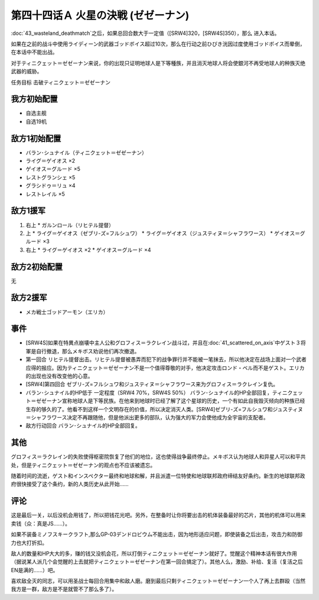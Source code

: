第四十四话Ａ 火星の決戦 (ゼゼーナン)
===============================================

\ :doc:`43_wasteland_deathmatch`\ 之后，如果总回合数大于一定值（[SRW4]320，[SRW4S]350），那么 进入本话。

如果在之前的战斗中使用ライディーン的武器ゴッドボイス超过10次，那么在行动之前ひびき洸因过度使用ゴッドボイス而晕倒，在本话中不能出战。

对于ティニクェット＝ゼゼーナン来说，你的出现只证明地球人是下等種族，并且消灭地球人将会使銀河不再受地球人的种族灭绝武器的威胁。

任务目标	击破ティニクェット＝ゼゼーナン

---------------------
我方初始配置
---------------------

* 自选主舰
* 自选19机


---------------------
敌方1初始配置
---------------------
* バラン･シュナイル（ティニクェット＝ゼゼーナン）
* ライグ＝ゲイオス ×2
* ゲイオス＝グルード ×5
* レストグランシェ ×5
* グラシドゥ＝リュ ×4
* レストレイル ×5

---------------------
敌方1援军
---------------------

#. 右上
   * ガルンロール（リヒテル提督）
#. 上
   * ライグ＝ゲイオス（ゼブリ-ズ=フルシュワ）
   * ライグ＝ゲイオス（ジュスティヌ＝シャフラワース）
   * ゲイオス＝グルード ×3
#. 右上
   * ライグ＝ゲイオス ×2
   * ゲイオス＝グルード ×4

---------------------
敌方2初始配置
---------------------
无

---------------------
敌方2援军
---------------------

* メカ戦士ゴッドアーモン（エリカ）

-----------------
事件	
-----------------

* [SRW4S]如果在特異点崩壊中主人公和グロフィス＝ラクレイン战斗过，并且在\ :doc:`41_scattered_on_axis`\ 中ゲスト３将軍是自行撤退，那么メキボス劝说他们再次撤退。
* 第一回合 リヒテル提督出击。リヒテル提督被愚弄而犯下的战争罪行并不能被一笔抹去，所以他决定在战场上面对一个武者应得的报应。因为ティニクェット＝ゼゼーナン不是一个值得尊敬的对手，他决定攻击ロンド・ベル而不是ゲスト。エリカ的出现也没有改变他的心意。
* [SRW4]第四回合 ゼブリ-ズ=フルシュワ和ジュスティヌ＝シャフラワース来为グロフィス＝ラクレイン复仇。
* バラン･シュナイル的HP低于 一定程度（SRW4 70%，SRW4S 50%） バラン･シュナイル的HP全部回复，ティニクェット＝ゼゼーナン宣称地球人是下等民族。在他来到地球时已经了解了这个星球的历史，一个有如此自我毁灭倾向的种族已经生存的够久的了。他看不到这样一个文明存在的价值，所以决定消灭人类。[SRW4]ゼブリ-ズ=フルシュワ和ジュスティヌ＝シャフラワース决定不再跟随他，但是他派出更多的部队，认为强大的军力会使他成为全宇宙的支配者。
* 敌方行动回合 バラン･シュナイル的HP全部回复。

-----------------
其他
-----------------

グロフィス＝ラクレイン的失败使得枢密院恢复了他们的地位，这也使得战争最终停止。メキボス认为地球人和异星人可以和平共处，但是ティニクェット＝ゼゼーナン的观点也不应该被遗忘。

随着时间的流逝，ゲスト和インスペクター最终和地球和解，并且派遣一位特使和地球联邦政府缔结友好条约。新生的地球联邦政府很快接受了这个条约，新的人类历史从此开始……

-----------------
评论
-----------------

这是最后一关，以后没机会用钱了，所以把钱花光吧。另外，在整备时让你将要出击的机体装备最好的芯片，其他的机体可以用来卖钱（众：真是JS……）。

如果不装备ミノフスキークラフト,那么GP-03デンドロビウム不能出击，因为地形适应问题，即使装备之后出击，攻击力和防御力也大打折扣。

敌人的数量和HP大大的多，赚的钱又没机会花，所以打倒ティニクェット＝ゼゼーナン就好了。觉醒这个精神本话有很大作用（据说某人派几个会觉醒的上去就把ティニクェット＝ゼゼーナン在第一回合搞定了）。其他人么，激励、补给、复活（复活之后EN是满的……）吧。

喜欢敌全灭的同志，可以用圣战士每回合用集中和敌人磨。磨到最后只剩ティニクェット＝ゼゼーナン一个人了再上去群殴（当然我方是一群，敌方是不是就管不了那么多了）。